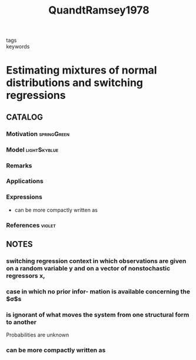 :PROPERTIES:
:ID:       9640bda0-424c-4e05-8c3d-05030458ddc2
:ROAM_REFS: cite:QuandtRamsey1978
:END:
#+title: QuandtRamsey1978
- tags ::
- keywords ::

* Estimating mixtures of normal distributions and switching regressions
:PROPERTIES:
:Custom_ID: QuandtRamsey1978
:URL: http://www.jstor.org/stable/2286266
:AUTHOR: Quandt, R. E., & Ramsey, J. B.
:NOTER_DOCUMENT: ~/docsThese/bibliography/QuandtRamsey1978.pdf
:END:

** CATALOG

*** Motivation :springGreen:
*** Model :lightSkyblue:
*** Remarks
*** Applications
*** Expressions
- can be more compactly written as
*** References :violet:

** NOTES

*** switching regression context in which observations are given on a random variable y and on a vector of nonstochastic regressors x,
:PROPERTIES:
:NOTER_PAGE: [[pdf:~/docsThese/bibliography/QuandtRamsey1978.pdf::2++1.17;;annot-2-0]]
:ID:       ~/docsThese/bibliography/QuandtRamsey1978.pdf-annot-2-0
:END:

*** case in which no prior infor- mation is available concerning the $\sigma$s
:PROPERTIES:
:NOTER_PAGE: [[pdf:~/docsThese/bibliography/QuandtRamsey1978.pdf::2++2.34;;annot-2-1]]
:ID:       ~/docsThese/bibliography/QuandtRamsey1978.pdf-annot-2-1
:END:

*** is ignorant of what moves the system from one structural form to another
:PROPERTIES:
:NOTER_PAGE: [[pdf:~/docsThese/bibliography/QuandtRamsey1978.pdf::2++2.34;;annot-2-2]]
:ID:       ~/docsThese/bibliography/QuandtRamsey1978.pdf-annot-2-2
:END:
Probabilities are unknown


*** can be more compactly written as
:PROPERTIES:
:NOTER_PAGE: [[pdf:~/docsThese/bibliography/QuandtRamsey1978.pdf::4++1.95;;annot-4-0]]
:ID:       ~/docsThese/bibliography/QuandtRamsey1978.pdf-annot-4-0
:END:
